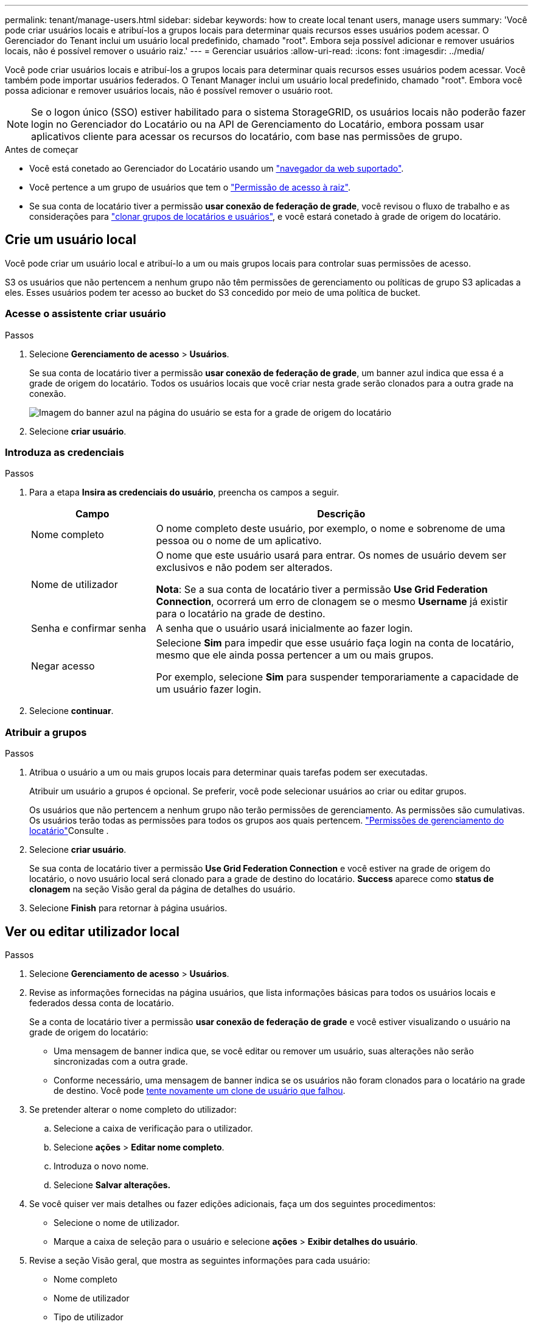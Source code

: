 ---
permalink: tenant/manage-users.html 
sidebar: sidebar 
keywords: how to create local tenant users, manage users 
summary: 'Você pode criar usuários locais e atribuí-los a grupos locais para determinar quais recursos esses usuários podem acessar. O Gerenciador do Tenant inclui um usuário local predefinido, chamado "root". Embora seja possível adicionar e remover usuários locais, não é possível remover o usuário raiz.' 
---
= Gerenciar usuários
:allow-uri-read: 
:icons: font
:imagesdir: ../media/


[role="lead"]
Você pode criar usuários locais e atribuí-los a grupos locais para determinar quais recursos esses usuários podem acessar.  Você também pode importar usuários federados.  O Tenant Manager inclui um usuário local predefinido, chamado "root".  Embora você possa adicionar e remover usuários locais, não é possível remover o usuário root.


NOTE: Se o logon único (SSO) estiver habilitado para o sistema StorageGRID, os usuários locais não poderão fazer login no Gerenciador do Locatário ou na API de Gerenciamento do Locatário, embora possam usar aplicativos cliente para acessar os recursos do locatário, com base nas permissões de grupo.

.Antes de começar
* Você está conetado ao Gerenciador do Locatário usando um link:../admin/web-browser-requirements.html["navegador da web suportado"].
* Você pertence a um grupo de usuários que tem o link:tenant-management-permissions.html["Permissão de acesso à raiz"].
* Se sua conta de locatário tiver a permissão *usar conexão de federação de grade*, você revisou o fluxo de trabalho e as considerações para link:grid-federation-account-clone.html["clonar grupos de locatários e usuários"], e você estará conetado à grade de origem do locatário.




== [[create-user]]Crie um usuário local

Você pode criar um usuário local e atribuí-lo a um ou mais grupos locais para controlar suas permissões de acesso.

S3 os usuários que não pertencem a nenhum grupo não têm permissões de gerenciamento ou políticas de grupo S3 aplicadas a eles. Esses usuários podem ter acesso ao bucket do S3 concedido por meio de uma política de bucket.



=== Acesse o assistente criar usuário

.Passos
. Selecione *Gerenciamento de acesso* > *Usuários*.
+
Se sua conta de locatário tiver a permissão *usar conexão de federação de grade*, um banner azul indica que essa é a grade de origem do locatário. Todos os usuários locais que você criar nesta grade serão clonados para a outra grade na conexão.

+
image::../media/grid-federation-tenant-user-banner.png[Imagem do banner azul na página do usuário se esta for a grade de origem do locatário]

. Selecione *criar usuário*.




=== Introduza as credenciais

.Passos
. Para a etapa *Insira as credenciais do usuário*, preencha os campos a seguir.
+
[cols="1a,3a"]
|===
| Campo | Descrição 


 a| 
Nome completo
 a| 
O nome completo deste usuário, por exemplo, o nome e sobrenome de uma pessoa ou o nome de um aplicativo.



 a| 
Nome de utilizador
 a| 
O nome que este usuário usará para entrar. Os nomes de usuário devem ser exclusivos e não podem ser alterados.

*Nota*: Se a sua conta de locatário tiver a permissão *Use Grid Federation Connection*, ocorrerá um erro de clonagem se o mesmo *Username* já existir para o locatário na grade de destino.



 a| 
Senha e confirmar senha
 a| 
A senha que o usuário usará inicialmente ao fazer login.



 a| 
Negar acesso
 a| 
Selecione *Sim* para impedir que esse usuário faça login na conta de locatário, mesmo que ele ainda possa pertencer a um ou mais grupos.

Por exemplo, selecione *Sim* para suspender temporariamente a capacidade de um usuário fazer login.

|===
. Selecione *continuar*.




=== Atribuir a grupos

.Passos
. Atribua o usuário a um ou mais grupos locais para determinar quais tarefas podem ser executadas.
+
Atribuir um usuário a grupos é opcional. Se preferir, você pode selecionar usuários ao criar ou editar grupos.

+
Os usuários que não pertencem a nenhum grupo não terão permissões de gerenciamento. As permissões são cumulativas. Os usuários terão todas as permissões para todos os grupos aos quais pertencem. link:tenant-management-permissions.html["Permissões de gerenciamento do locatário"]Consulte .

. Selecione *criar usuário*.
+
Se sua conta de locatário tiver a permissão *Use Grid Federation Connection* e você estiver na grade de origem do locatário, o novo usuário local será clonado para a grade de destino do locatário. *Success* aparece como *status de clonagem* na seção Visão geral da página de detalhes do usuário.

. Selecione *Finish* para retornar à página usuários.




== Ver ou editar utilizador local

.Passos
. Selecione *Gerenciamento de acesso* > *Usuários*.
. Revise as informações fornecidas na página usuários, que lista informações básicas para todos os usuários locais e federados dessa conta de locatário.
+
Se a conta de locatário tiver a permissão *usar conexão de federação de grade* e você estiver visualizando o usuário na grade de origem do locatário:

+
** Uma mensagem de banner indica que, se você editar ou remover um usuário, suas alterações não serão sincronizadas com a outra grade.
** Conforme necessário, uma mensagem de banner indica se os usuários não foram clonados para o locatário na grade de destino. Você pode <<clone-users,tente novamente um clone de usuário que falhou>>.


. Se pretender alterar o nome completo do utilizador:
+
.. Selecione a caixa de verificação para o utilizador.
.. Selecione *ações* > *Editar nome completo*.
.. Introduza o novo nome.
.. Selecione *Salvar alterações.*


. Se você quiser ver mais detalhes ou fazer edições adicionais, faça um dos seguintes procedimentos:
+
** Selecione o nome de utilizador.
** Marque a caixa de seleção para o usuário e selecione *ações* > *Exibir detalhes do usuário*.


. Revise a seção Visão geral, que mostra as seguintes informações para cada usuário:
+
** Nome completo
** Nome de utilizador
** Tipo de utilizador
** Acesso negado
** Modo de acesso
** Associação ao grupo
** Campos adicionais se a conta de locatário tiver a permissão *usar conexão de federação de grade* e você estiver visualizando o usuário na grade de origem do locatário:
+
*** Status da clonagem, *sucesso* ou *falha*
*** Um banner azul indicando que, se você editar este usuário, suas alterações não serão sincronizadas com a outra grade.




. Edite as definições do utilizador conforme necessário. Consulte <<create-user,Criar utilizador local>> para obter detalhes sobre o que introduzir.
+
.. Na seção Visão geral , altere o nome completo selecionando o nome ou o ícone de edição image:../media/icon_edit_tm.png["Ícone de edição"].
+
Você não pode alterar o nome de usuário.

.. Na guia *Senha*, altere a senha do usuário e selecione *Salvar alterações*.
.. Na guia *Access*, selecione *não* para permitir que o usuário faça login ou selecione *Sim* para impedir que o usuário faça login. Em seguida, selecione *Salvar alterações*.
.. Na guia *teclas de acesso*, selecione *criar chave* e siga as instruções para link:creating-another-users-s3-access-keys.html["Criando as chaves de acesso S3 de outro usuário"].
.. Na guia *grupos*, selecione *Editar grupos* para adicionar o usuário aos grupos ou remover o usuário dos grupos. Em seguida, selecione *Salvar alterações*.


. Confirme se selecionou *Guardar alterações* para cada secção alterada.




== Importar usuários federados

Você pode importar um ou mais usuários federados, até um máximo de 100 usuários, diretamente para a página Usuários.

.Passos
. Selecione *Gerenciamento de acesso* > *Usuários*.
. Selecione *Importar usuários federados*.
. Digite o UUID ou nome de usuário de um ou mais usuários federados.
+
Para múltiplas entradas, adicione cada UUID ou nome de usuário em uma nova linha.

. Selecione *Importar*.
+
Se a importação para o campo Usuários falhar para um ou mais usuários, execute as seguintes etapas:

+
.. Expanda *Usuários não importados* e selecione *Copiar usuários*.
.. Tente importar novamente selecionando *Anterior* e colando os usuários copiados na caixa de diálogo *Importar usuários federados*.


+
Após fechar a caixa de diálogo *Importar usuários federados*, as informações do usuário federado serão exibidas na página Usuários para os usuários importados com sucesso.





== Duplicar utilizador local

Você pode duplicar um usuário local para criar um novo usuário mais rapidamente.


NOTE: Se sua conta de locatário tiver a permissão *usar conexão de federação de grade* e você duplicar um usuário da grade de origem do locatário, o usuário duplicado será clonado para a grade de destino do locatário.

.Passos
. Selecione *Gerenciamento de acesso* > *Usuários*.
. Selecione a caixa de verificação para o utilizador que pretende duplicar.
. Selecione *ações* > *usuário duplicado*.
. Consulte <<create-user,Criar utilizador local>> para obter detalhes sobre o que introduzir.
. Selecione *criar usuário*.




== [[clone-users]]Repetir o clone do usuário

Para tentar novamente um clone que falhou:

. Selecione cada usuário que indica _(Falha na clonagem)_ abaixo do nome de usuário.
. Selecione *ações* > *Clone usuários*.
. Veja o status da operação de clone na página de detalhes de cada usuário que você está clonando.


Para obter informações adicionais, link:grid-federation-account-clone.html["Clonar grupos de locatários e usuários"]consulte .



== Exclua um ou mais usuários locais

Você pode excluir permanentemente um ou mais usuários locais que não precisam mais acessar a conta de locatário do StorageGRID.


NOTE: Se sua conta de locatário tiver a permissão *usar conexão de federação de grade* e você excluir um usuário local, o StorageGRID não excluirá o usuário correspondente na outra grade. Se você precisar manter essas informações em sincronia, você deve excluir o mesmo usuário de ambas as grades.


NOTE: Você deve usar a origem de identidade federada para excluir usuários federados.

.Passos
. Selecione *Gerenciamento de acesso* > *Usuários*.
. Selecione a caixa de verificação para cada utilizador que pretende eliminar.
. Selecione *ações* > *Excluir usuário* ou *ações* > *Excluir usuários*.
+
É apresentada uma caixa de diálogo de confirmação.

. Selecione *Excluir usuário* ou *Excluir usuários*.

